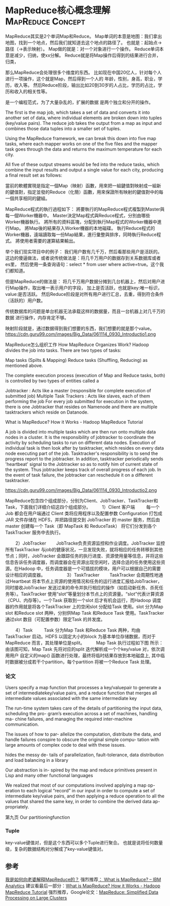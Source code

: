 * MapReduce核心概念理解                                                         :MapReduce:Concept:

  MapReduce其实是2个单词Map和Reduce。
  Map单词的本意是地图：我们拿出地图，找到一个地点，然后我们就知道去这个地点的路径了。
  也就是：起始点->路径（->表示映射）。
  Map做的就是：对一个对象进行一个操作。
  Reduce单词本意是减少，归纳，使xx分解。
  Reduce就是将Map操作后得到的结果进行合并，归类，

  那么MapReduce会处理很多个维度的东西。
  比如现在中国20亿人，针对每个人进行一项操作，这个就是Map，然后得到一个人的
  年龄，性别，身高，职业，学历，收入等。
  然后Reduce阶段，输出比如20到30岁的人占比，学历的占比，学历和收入的相关性等。


  是一个编程范式，为了大量杂乱的，扩展的数据
  是两个独立和分开的操作。

  The first is the map job, which takes a set of data and converts it into another set of data, where individual elements are broken down into tuples (key/value pairs).
  The reduce job takes the output from a map as input and combines those data tuples into a smaller set of tuples.


  Using the MapReduce framework, we can break this down into five map tasks, where each mapper works on one of the five files and the mapper task goes through the data and returns the maximum temperature for each city.

  All five of these output streams would be fed into the reduce tasks, which combine the input results and output a single value for each city, producing a final result set as follows:

  當前的軟體實現是指定一個Map（映射）函數，用來把一組鍵值對映射成一組新的鍵值對，指定並發的Reduce（化簡）函數，用來保證所有映射的鍵值對中的每一個共享相同的鍵組。

  MapReduce程式的執行過程如下：
將要執行的MapReduce程式複製到Master與每一個Worker機器中。
Master決定Map程式與Reduce程式，分別由哪些Worker機器執行。
將所有的資料區塊，分配到執行Map程式的Worker機器中進行Map。
將Map後的結果存入Worker機器的本地磁碟。
執行Reduce程式的Worker機器，遠端讀取每一份Map結果，進行彙整與排序，同時執行Reduce程式。
將使用者需要的運算結果輸出。


举个我们现实项目中的例子：
我们用户数有几千万，然后看那些用户是活跃的。
这边的傻逼做法，或者说传统做法是：将几千万用户的数据存到关系数据库或者es里，
然后使用一条查询语句：select * from user where active=true。这个我们都知道。

但是MapReduce的做法是：
将几千万用户数据分摊到几台机器上，然后对用户进行Map操作，取出唯一表示用户的字段，
加上是否活跃，也就是key:唯一标识，value:是否活跃。
然后Reduce阶段是对所有用户进行汇总，去重，得到符合条件（活跃的）用户数。

传统数据库的问题是单台机器无法承载这样的数据量，而且一台机器上对几千万的数据
进行操作，内存肯定不够。

映射阶段就是，通过数据得到我们想要的东西，我们想要的就是那个value。
https://cdn.guru99.com/images/Big_Data/061114_0930_Introductio1.png


MapReduce怎么组织工作
How MapReduce Organizes Work?
Hadoop divides the job into tasks. There are two types of tasks:

Map tasks (Spilts & Mapping)
Reduce tasks (Shuffling, Reducing)
as mentioned above.

The complete execution process (execution of Map and Reduce tasks, both) is controlled by two types of entities called a

Jobtracker : Acts like a master (responsible for complete execution of submitted job)
Multiple Task Trackers : Acts like slaves, each of them performing the job
For every job submitted for execution in the system, there is one Jobtracker that resides on Namenode and there are multiple tasktrackers which reside on Datanode.

What is MapReduce?  How it Works -  Hadoop MapReduce Tutorial

A job is divided into multiple tasks which are then run onto multiple data nodes in a cluster.
It is the responsibility of jobtracker to coordinate the activity by scheduling tasks to run on different data nodes.
Execution of individual task is then look after by tasktracker, which resides on every data node executing part of the job.
Tasktracker's responsibility is to send the progress report to the jobtracker.
In addition, tasktracker periodically sends 'heartbeat' signal to the Jobtracker so as to notify him of current state of the system.
Thus jobtracker keeps track of overall progress of each job. In the event of task failure, the jobtracker can reschedule it on a different tasktracker.




https://cdn.guru99.com/images/Big_Data/061114_0930_Introductio2.png

MapReduce包含四个组成部分，分别为Client、JobTracker、TaskTracker和Task，下面我们详细介绍这四个组成部分。
　　 1）Client 客户端
　　 每一个 Job 都会在用户端通过 Client 类将应用程序以及配置参数 Configuration 打包成 JAR 文件存储在 HDFS，并把路径提交到 JobTracker 的 master 服务，然后由 master 创建每一个 Task（即 MapTask 和 ReduceTask） 将它们分发到各个 TaskTracker 服务中去执行。

　　 2）JobTracker
　　JobTracke负责资源监控和作业调度。JobTracker 监控所有TaskTracker 与job的健康状况，一旦发现失败，就将相应的任务转移到其他节点；同时，JobTracker 会跟踪任务的执行进度、资源使用量等信息，并将这些信息告诉任务调度器，而调度器会在资源出现空闲时，选择合适的任务使用这些资源。在Hadoop 中，任务调度器是一个可插拔的模块，用户可以根据自己的需要设计相应的调度器。
　　
　　 3）TaskTracker
　　TaskTracker 会周期性地通过Heartbeat 将本节点上资源的使用情况和任务的运行进度汇报给JobTracker，同时接收JobTracker 发送过来的命令并执行相应的操作（如启动新任务、杀死任务等）。TaskTracker 使用“slot”等量划分本节点上的资源量。“slot”代表计算资源（CPU、内存等）。一个Task 获取到一个slot 后才有机会运行，而Hadoop 调度器的作用就是将各个TaskTracker 上的空闲slot 分配给Task 使用。slot 分为Map slot 和Reduce slot 两种，分别供Map Task 和Reduce Task 使用。TaskTracker 通过slot 数目（可配置参数）限定Task 的并发度。

　　 4）Task
　　 Task 分为Map Task 和Reduce Task 两种，均由TaskTracker 启动。HDFS 以固定大小的block 为基本单位存储数据，而对于MapReduce 而言，其处理单位是split。
　　 Map Task 执行过程如下图 所示：由该图可知，Map Task 先将对应的split 迭代解析成一个个key/value 对，依次调用用户 自定义的map() 函数进行处理，最终将临时结果存放到本地磁盘上, 其中临时数据被分成若干个partition，每个partition 将被一个Reduce Task 处理。

*** 论文
    Users specify a map function that processes a
key/valuepair to generate a set of intermediatekey/value
pairs, and a reduce function that merges all intermediate
values associated with the same intermediate key

 The run-time system takes care of the
details of partitioning the input data, scheduling the pro-
gram’s execution across a set of machines, handling ma-
chine failures, and managing the required inter-machine
communication.

 The issues of how to par-
allelize the computation, distribute the data, and handle
failures conspire to obscure the original simple compu-
tation with large amounts of complex code to deal with
these issues.

 hides the messy de-
tails of parallelization, fault-tolerance, data distribution
and load balancing in a library

Our abstraction is in-
spired by the map and reduce primitives present in Lisp
and many other functional languages


We realized that
most of our computations involved applying a map op-
eration to each logical “record” in our input in order to
compute a set of intermediate key/value pairs, and then
applying a reduce operation to all the values that shared
the same key, in order to combine the derived data ap-
propriately.

第九页
Our partitioningfunction


*** Tuple
    key-value键值对，但是这个东西可以多个Tuple进行聚合。
    也就是说将任何数量级，复杂的数据结构对分解成了key-value键值对。


** 参考
   [[http://blog.jobbole.com/1321/][我是如何向老婆解释MapReduce的？]]
   强烈推荐[[https://www.ibm.com/analytics/us/en/technology/hadoop/mapreduce/][： What is MapReduce? – IBM Analytics]]
   建议看最后一部分：[[https://www.guru99.com/introduction-to-mapreduce.html][What is MapReduce? How it Works - Hadoop MapReduce Tutorial]]
   强烈推荐，Google论文：[[https://static.googleusercontent.com/media/research.google.com/zh-CN//archive/mapreduce-osdi04.pdf][MapReduce: Simplified Data Processing on Large Clusters]]
